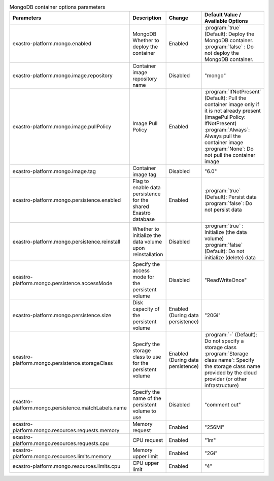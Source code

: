 
.. list-table:: MongoDB container options parameters
   :widths: 25 25 10 20
   :header-rows: 1
   :align: left
   :class: filter-table

   * - Parameters
     - Description
     - Change
     - Default Value / Available Options
   * - exastro-platform.mongo.enabled
     - MongoDB Whether to deploy the container
     - Enabled
     - | :program:`true` (Default): Deploy the MongoDB container.
       | :program:`false` : Do not deploy the MongoDB container.
   * - exastro-platform.mongo.image.repository
     - Container image repository name
     - Disabled
     - "mongo"
   * - exastro-platform.mongo.image.pullPolicy
     -  Image Pull Policy
     - Enabled
     - | :program:`IfNotPresent` (Default): Pull the container image only if it is not already present (imagePullPolicy: IfNotPresent)
       | :program:`Always`: Always pull the container image
       | :program:`None`: Do not pull the container image
   * - exastro-platform.mongo.image.tag
     - Container image tag
     - Disabled
     - "6.0"
   * - exastro-platform.mongo.persistence.enabled
     - Flag to enable data persistence for the shared Exastro database
     - Enabled
     - | :program:`true` (Default): Persist data
       | :program:`false`: Do not persist data
   * - exastro-platform.mongo.persistence.reinstall
     - Whether to initialize the data volume upon reinstallation
     - Disabled
     - | :program:`true` : Initialize (the data volume)
       | :program:`false` (Default): Do not initialize (delete) data
   * - exastro-platform.mongo.persistence.accessMode
     - Specify the access mode for the persistent volume
     - Disabled
     - "ReadWriteOnce"
   * - exastro-platform.mongo.persistence.size
     - Disk capacity of the persistent volume
     - Enabled (During data persistence)
     - "20Gi"
   * - exastro-platform.mongo.persistence.storageClass
     - Specify the storage class to use for the persistent volume
     - Enabled (During data persistence)
     - | :program:`-` (Default): Do not specify a storage class
       | :program:`Storage class name`: Specify the storage class name provided by the cloud provider (or other infrastructure)
   * - exastro-platform.mongo.persistence.matchLabels.name
     - Specify the name of the persistent volume to use
     - Disabled
     - "comment out"
   * - exastro-platform.mongo.resources.requests.memory
     - Memory request
     - Enabled
     - "256Mi"
   * - exastro-platform.mongo.resources.requests.cpu
     - CPU request
     - Enabled
     - "1m"
   * - exastro-platform.mongo.resources.limits.memory
     - Memory upper limit
     - Enabled
     - "2Gi"
   * - exastro-platform.mongo.resources.limits.cpu
     - CPU upper limit
     - Enabled
     - "4"
